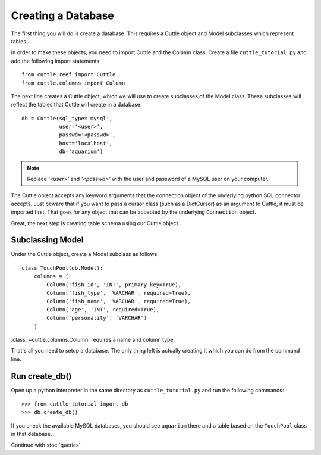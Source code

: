 Creating a Database
===================

The first thing you will do is create a database. This requires a Cuttle object
and Model subclasses which represent tables.

In order to make these objects, you need to import Cuttle and the Column class.
Create a file ``cuttle_tutorial.py`` and add the following import statements::

  from cuttle.reef import Cuttle
  from cuttle.columns import Column

The next line creates a Cuttle object, which we will use to create subclasses
of the Model class. These subclasses will reflect the tables that Cuttle will
create in a database. ::

  db = Cuttle(sql_type='mysql',
              user='<user>',
              passwd='<passwd>',
              host='localhost',
              db='aquarium')

.. note:: Replace `'<user>'` and `'<passwd>'` with the user and password of a MySQL
          user on your computer.

The Cuttle object accepts any keyword arguments that the connection object of
the underlying python SQL connector accepts. Just beware that if you want to
pass a cursor class (such as a DictCursor) as an argument to Cuttle, it must be
imported first. That goes for any object that can be accepted by the underlying
``Connection`` object.

Great, the next step is creating table schema using our Cuttle object.

Subclassing Model
-----------------

Under the Cuttle object, create a Model subclass as follows::

  class TouchPool(db.Model):
      columns = [
          Column('fish_id', 'INT', primary_key=True),
          Column('fish_type', 'VARCHAR', required=True),
          Column('fish_name', 'VARCHAR', required=True),
          Column('age', 'INT', required=True),
          Column('personality', 'VARCHAR')
      ]

:class:`~cuttle.columns.Column` requires a name and column type.

That's all you need to setup a database. The only thing left is actually creating
it which you can do from the command line.

Run create_db()
---------------

Open up a python interpreter in the same directory as ``cuttle_tutorial.py`` and
run the following commands::

  >>> from cuttle_tutorial import db
  >>> db.create_db()

If you check the available MySQL databases, you should see ``aquarium`` there
and a table based on the ``TouchPool`` class in that database.

Continue with :doc:`queries`.
